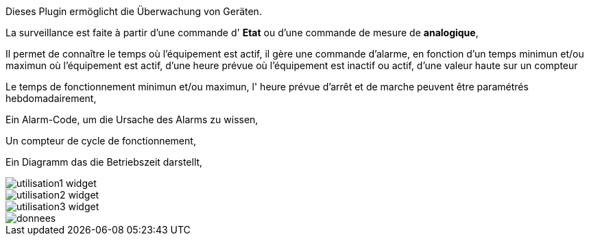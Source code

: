Dieses Plugin ermöglicht die Überwachung von Geräten. 

La surveillance est faite à partir d'une commande d' *Etat* ou d'une commande de mesure de *analogique*,

Il permet de connaître le temps où l'équipement est actif, il gère une commande d'alarme, en fonction d'un temps minimun et/ou maximun où l'équipement est actif, d'une heure prévue où l'équipement est inactif ou actif, d'une valeur haute sur un compteur

Le temps de fonctionnement minimun et/ou maximun, l' heure prévue d'arrêt et de marche peuvent être paramétrés hebdomadairement,

Ein Alarm-Code, um die Ursache des Alarms zu wissen,

Un compteur de cycle de fonctionnement,

Ein Diagramm das die Betriebszeit darstellt, 

image::../images/utilisation1-widget.png[]

image::../images/utilisation2-widget.png[]

image::../images/utilisation3-widget.png[]

image::../images/donnees.png[]